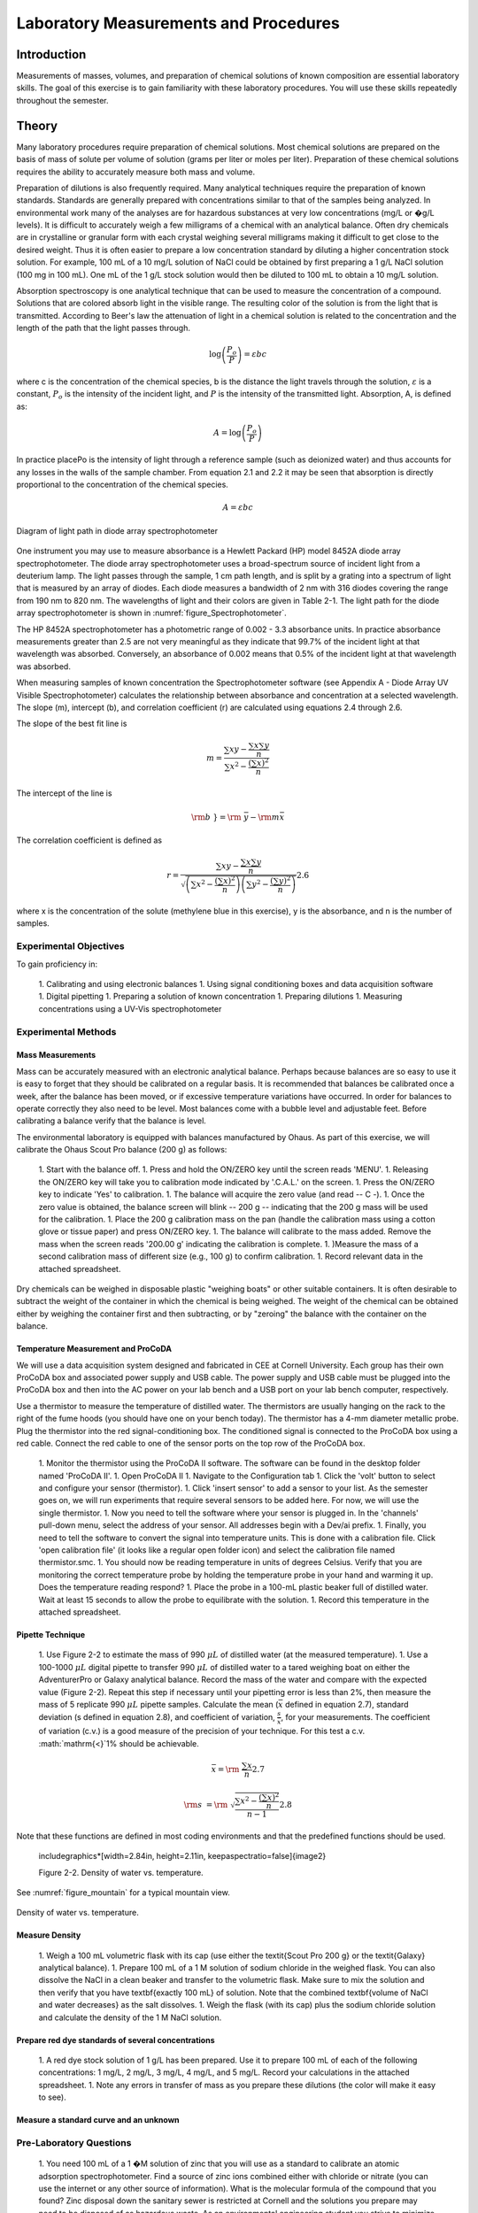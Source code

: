 
******************************************
Laboratory Measurements and Procedures
******************************************


Introduction
=============

Measurements of masses, volumes, and preparation of chemical solutions of known composition are essential laboratory skills. The goal of this exercise is to gain familiarity with these laboratory procedures. You will use these skills repeatedly throughout the semester.

Theory
======

Many laboratory procedures require preparation of chemical solutions. Most chemical solutions are prepared on the basis of mass of solute per volume of solution (grams per liter or moles per liter). Preparation of these chemical solutions requires the ability to accurately measure both mass and volume.

Preparation of dilutions is also frequently required. Many analytical techniques require the preparation of known standards. Standards are generally prepared with concentrations similar to that of the samples being analyzed. In environmental work many of the analyses are for hazardous substances at very low concentrations (mg/L or �g/L levels). It is difficult to accurately weigh a few milligrams of a chemical with an analytical balance. Often dry chemicals are in crystalline or granular form with each crystal weighing several milligrams making it difficult to get close to the desired weight. Thus it is often easier to prepare a low concentration standard by diluting a higher concentration stock solution. For example, 100 mL of a 10 mg/L solution of NaCl could be obtained by first preparing a 1 g/L NaCl solution (100 mg in 100 mL). One mL of the 1 g/L stock solution would then be diluted to 100 mL to obtain a 10 mg/L solution.

Absorption spectroscopy is one analytical technique that can be used to measure the concentration of a compound. Solutions that are colored absorb light in the visible range. The resulting color of the solution is from the light that is transmitted. According to Beer's law the attenuation of light in a chemical solution is related to the concentration and the length of the path that the light passes through.

.. math::

    \log \left(\frac{P_o }{P} \right)=\varepsilon bc

where c is the concentration of the chemical species, b is the distance the light travels through the solution, :math:`\varepsilon` is a constant, :math:`P_o` is the intensity of the incident light, and :math:`P` is the intensity of the transmitted light. Absorption, A, is defined as:

.. math::



.. math::

    A=\log \left(\frac{P_{o} }{P} \right)

In practice placePo is the intensity of light through a reference sample (such as deionized water) and thus accounts for any losses in the walls of the sample chamber. From equation 2.1 and 2.2 it may be seen that absorption is directly proportional to the concentration of the chemical species.

.. math::

    A=\varepsilon bc



.. _figure_Spectrophotometer:

.. figure:: Images/Spectrophotometer.png
    :width: 300px
    :align: center
    :alt: Spectrophotometer light path

    Diagram of light path in diode array spectrophotometer




One instrument you may use to measure absorbance is a Hewlett Packard (HP) model 8452A diode array spectrophotometer. The diode array spectrophotometer uses a broad-spectrum source of incident light from a deuterium lamp. The light passes through the sample, 1 cm path length, and is split by a grating into a spectrum of light that is measured by an array of diodes. Each diode measures a bandwidth of 2 nm with 316 diodes covering the range from 190 nm to 820 nm. The wavelengths of light and their colors are given in Table 2-1. The light path for the diode array spectrophotometer is shown in :numref:`figure_Spectrophotometer`.

The HP 8452A spectrophotometer has a photometric range of 0.002 - 3.3 absorbance units. In practice absorbance measurements greater than 2.5 are not very meaningful as they indicate that 99.7\% of the incident light at that wavelength was absorbed. Conversely, an absorbance of 0.002 means that 0.5\% of the incident light at that wavelength was absorbed.

When measuring samples of known concentration the Spectrophotometer software (see Appendix A - Diode Array UV Visible Spectrophotometer) calculates the relationship between absorbance and concentration at a selected wavelength. The slope (m), intercept (b), and correlation coefficient (r) are calculated using equations 2.4 through 2.6.

The slope of the best fit line is

.. math::

    m=\frac{\sum xy -{\textstyle\frac{\sum x \sum y }{n}} }{\sum x^{2}  -\frac{\left(\sum x \right)^{2} }{n} }

The intercept of the line is

.. math::

    \rm b\; }={\rm \; }\bar{y}-{\rm m}\bar{x}

The correlation coefficient is defined as

.. math::

    r=\frac{\sum xy -{\textstyle\frac{\sum x \sum y }{n}} }{\sqrt{\left(\sum x^{2}  -\frac{\left(\sum x \right)^{2} }{n} \right)\left(\sum y^{2}  -\frac{\left(\sum y \right)^{2} }{n} \right)} }  2.6

where x is the concentration of the solute (methylene blue in this exercise), y is the absorbance, and n is the number of samples.

Experimental Objectives
-----------------------

To gain proficiency in:

 1. Calibrating and using electronic balances
 1. Using signal conditioning boxes and data acquisition software
 1. Digital pipetting
 1. Preparing a solution of known concentration
 1. Preparing dilutions
 1. Measuring concentrations using a UV-Vis spectrophotometer


Experimental Methods
--------------------

Mass Measurements
^^^^^^^^^^^^^^^^^

Mass can be accurately measured with an electronic analytical balance. Perhaps because balances are so easy to use it is easy to forget that they should be calibrated on a regular basis. It is recommended that balances be calibrated once a week, after the balance has been moved, or if excessive temperature variations have occurred. In order for balances to operate correctly they also need to be level. Most balances come with a bubble level and adjustable feet. Before calibrating a balance verify that the balance is level.

The environmental laboratory is equipped with balances manufactured by Ohaus.  As part of this exercise, we will calibrate the Ohaus Scout Pro balance (200 g) as follows:

 1. Start with the balance off.
 1. Press and hold the ON/ZERO key until the screen reads 'MENU'.
 1. Releasing the ON/ZERO key will take you to calibration mode indicated by '.C.A.L.' on the screen.
 1. Press the ON/ZERO key to indicate 'Yes' to calibration.
 1. The balance will acquire the zero value (and read -- C -).
 1. Once the zero value is obtained, the balance screen will blink -- 200 g -- indicating that the 200 g mass will be used for the calibration.
 1. Place the 200 g calibration mass on the pan (handle the calibration mass using a cotton glove or tissue paper) and press ON/ZERO key.
 1. The balance will calibrate to the mass added. Remove the mass when the screen reads '200.00 g' indicating the calibration is complete.
 1. )Measure the mass of a second calibration mass of different size (e.g., 100 g) to confirm calibration.
 1. Record relevant data in the attached spreadsheet.

Dry chemicals can be weighed in disposable plastic "weighing boats" or other suitable containers. It is often desirable to subtract the weight of the container in which the chemical is being weighed. The weight of the chemical can be obtained either by weighing the container first and then subtracting, or by "zeroing" the balance with the container on the balance.


Temperature Measurement and ProCoDA
^^^^^^^^^^^^^^^^^^^^^^^^^^^^^^^^^^^

We will use a data acquisition system designed and fabricated in CEE at Cornell University. Each group has their own ProCoDA box and associated power supply and USB cable. The power supply and USB cable must be plugged into the ProCoDA box and then into the AC power on your lab bench and a USB port on your lab bench computer, respectively.

Use a thermistor to measure the temperature of distilled water. The thermistors are usually hanging on the rack to the right of the fume hoods (you should have one on your bench today). The thermistor has a 4-mm diameter metallic probe. Plug the thermistor into the red signal-conditioning box. The conditioned signal is connected to the ProCoDA box using a red cable. Connect the red cable to one of the sensor ports on the top row of the ProCoDA box.

 1. Monitor the thermistor using the ProCoDA II software.  The software can be found in the desktop folder named 'ProCoDA II'.
 1. Open ProCoDA II
 1. Navigate to the Configuration tab
 1. Click the 'volt' button to select and configure your sensor (thermistor).
 1. Click 'insert sensor' to add a sensor to your list.  As the semester goes on, we will run experiments that require several sensors to be added here.  For now, we will use the single thermistor.
 1. Now you need to tell the software where your sensor is plugged in.  In the 'channels' pull-down menu, select the address of your sensor.  All addresses begin with a Dev/ai prefix.
 1. Finally, you need to tell the software to convert the signal into temperature units.  This is done with a calibration file.  Click 'open calibration file' (it looks like a regular open folder icon) and select the calibration file named thermistor.smc.
 1. You should now be reading temperature in units of degrees Celsius. Verify that you are monitoring the correct temperature probe by holding the temperature probe in your hand and warming it up.  Does the temperature reading respond?
 1. Place the probe in a 100-mL plastic beaker full of distilled water. Wait at least 15 seconds to allow the probe to equilibrate with the solution.
 1. Record this temperature in the attached spreadsheet.


Pipette Technique
^^^^^^^^^^^^^^^^^

 1. Use Figure 2-2 to estimate the mass of 990 :math:`\mu L` of distilled water (at the measured temperature).
 1. Use a 100-1000 :math:`\mu L` digital pipette to transfer 990 :math:`\mu L` of distilled water to a tared weighing boat on either the AdventurerPro or Galaxy analytical balance. Record the mass of the water and compare with the expected value (Figure 2-2). Repeat this step if necessary until your pipetting error is less than 2\%, then measure the mass of 5 replicate 990 :math:`\mu L` pipette samples. Calculate the mean (:math:`\bar{x}` defined in equation 2.7), standard deviation (s defined in equation 2.8), and coefficient of variation, :math:`\frac{s}{\bar{x}}`, for your measurements. The coefficient of variation (c.v.) is a good measure of the precision of your technique. For this test a c.v. :math:`\mathrm{<}`1\% should be achievable.

.. math::

    \bar{x}={\rm \; }\frac{\sum x }{n}  2.7

.. math::

    {\rm s\; }={\rm \; }\sqrt{\frac{\sum x^{2}  -\frac{(\sum x )^{2} }{n} }{n-1} }  2.8


Note that these functions are defined in most coding environments and that the predefined functions should be used.

 \includegraphics*[width=2.84in, height=2.11in, keepaspectratio=false]{image2}

 Figure  2-2. Density of water vs. temperature.

See :numref:`figure_mountain` for a typical mountain view.

.. _figure_Density_vs_temperature:

.. figure:: Images/Density_vs_temperature.png
    :width: 300px
    :align: center
    :alt: Density of water vs. temperature

    Density of water vs. temperature.


Measure Density
^^^^^^^^^^^^^^^

 1. Weigh a 100 mL volumetric flask with its cap (use either the \textit{Scout Pro 200 g} or the \textit{Galaxy} analytical balance).
 1. Prepare 100 mL of a 1 M solution of sodium chloride in the weighed flask. You can also dissolve the NaCl in a clean beaker and transfer to the volumetric flask.  Make sure to mix the solution and then verify that you have \textbf{exactly 100 mL} of solution. Note that the combined \textbf{volume of NaCl and water decreases} as the salt dissolves.
 1. Weigh the flask (with its cap) plus the sodium chloride solution and calculate the density of the 1 M NaCl solution.

Prepare red dye standards of several concentrations
^^^^^^^^^^^^^^^^^^^^^^^^^^^^^^^^^^^^^^^^^^^^^^^^^^^^^^^^^^

 1. A red dye stock solution of 1 g/L has been prepared. Use it to prepare 100 mL of each of the following concentrations: 1 mg/L, 2 mg/L, 3 mg/L, 4 mg/L, and 5 mg/L.  Record your calculations in the attached spreadsheet.
 1. Note any errors in transfer of mass as you prepare these dilutions (the color will make it easy to see).

Measure a standard curve and an unknown
^^^^^^^^^^^^^^^^^^^^^^^^^^^^^^^^^^^^^^^

 .. todo:: need to create a method here!


Pre-Laboratory Questions
------------------------

 1. You need 100 mL of a 1 �M solution of zinc that you will use as a standard to calibrate an atomic adsorption spectrophotometer. Find a source of zinc ions combined either with chloride or nitrate (you can use the internet or any other source of information). What is the molecular formula of the compound that you found? Zinc disposal down the sanitary sewer is restricted at Cornell and the solutions you prepare may need to be disposed of as hazardous waste. As an environmental engineering student you strive to minimize waste production. How would you prepare this standard using techniques readily available in the environmental laboratory so that you minimize the production of solutions that you don't need? Note that we have pipettes that can dispense volumes between 10 ?L and 1 mL and that we have 100 mL and 1 L volumetric flasks. Include enough information so that you could prepare the standard without doing any additional calculations. Consider your ability to accurately weigh small masses. Explain your procedure for any dilutions. Note that the stock solution concentration should be an easy multiple of your desired solution concentration so you don't have to attempt to pipette a volume that the digital pipettes can't be set for such as 13.6 ?L.
 1. The density of sodium chloride solutions as a function of concentration is approximately :math:`0.6985C + \rho_{water}`. What is the density of a 1 M solution of sodium chloride?


Data Analysis and Questions
---------------------------

Submit one spreadsheet containing the data sheet, exported absorbance data, graphs and answers to the questions.


 1. Fill out the Excel data sheet available from the course syllabus. Make sure that all calculated values are entered in the spreadsheet as equations. Failure to use the spreadsheet to do the calculations will not receive full credit. Note that this is likely the only assignment that we will do using Excel. All remaining analysis for the course will be done in Atom!
 1. Create a graph of absorbance at 660 nm vs. concentration of methylene blue in Atom using the exported data file. Does absorbance at 660 nm increase linearly with concentration of methylene blue?
 1. Plot ? as a function of wavelength for each of the standards on a single graph. Note that the path length is 1 cm. Make sure you include units and axis labels on your graph. If Beer's law is obeyed what should the graph look like?
 1. Did you use interpolation or extrapolation to get the concentration of the unknown?
 1. )What colors of light are most strongly absorbed by methylene blue?
 1. What measurement controls the accuracy of the density measurement for the NaCl solution? What density did you expect (see prelab 2)? Approximately what should the accuracy be?
 1. Don't forget to write a brief paragraph on conclusions and on suggestions using Markdown.
 1. Verify that your report and graphs meet the requirements as outlined in the course materials.


Lab Prep Notes
--------------

 Table 2-2. Reagent list.

\begin{tabular}{|p{0.7in}|p{0.7in}|p{0.7in}|} \hline
\textbf{\newline Description} & \textbf{\newline Supplier} & \textbf{Catalog number} \\ \hline
NaCl & Fisher Scientific &  BP358-1  \\ \hline
Methylene blue & Fisher Scientific & M291-25 \\ \hline
\end{tabular}

Table 2-3. Equipment list

\begin{tabular}{|p{1.1in}|p{1.1in}|p{0.8in}|} \hline
\textbf{\newline Description} & \textbf{\newline Supplier} & \textbf{Catalog number} \\ \hline
Calibra 100-1095 �L & Fisher Scientific & 13-707-5 \\ \hline
Calibra 10-109.5 �L & Fisher Scientific & 13-707-3 \\ \hline
DI 100 analytical toploader & Fisher Scientific & 01-913-1A \\ \hline
DI-800 Toploader & Fisher Scientific & 01-913-1C \\ \hline
100 mL volumetric & Fisher Scientific & 10-198-50B \\ \hline
UV-Vis spectrophotometer & Hewlett-Packard Company & 8452A \\ \hline
\end{tabular}

Table 2-4. Methylene Blue Stock Solution

\begin{tabular}{|p{0.6in}|p{0.5in}|p{0.6in}|p{0.5in}|} \hline
\textbf{Description} & \textbf{MW (g/M)} & \textbf{conc. (g/L)} & \textbf{100 mL} \\ \hline
C16H18N3SCl & 319.87 & 1 & 100.0 mg \\ \hline
\end{tabular}




Setup
^^^^^
 1. Prepare stock methylene blue solution and distribute to student workstations in 20 mL vials.
 1. )Prepare 100 mL of unknown in concentration range of standards. Divide into two bottles (one for each spectrophotometer).
 1. Verify that spectrophotometers are working (prepare a calibration curve as a test).
 1. Verify that balances calibrate easily.
 1. Disassemble, clean, and lubricate all pipettes.
